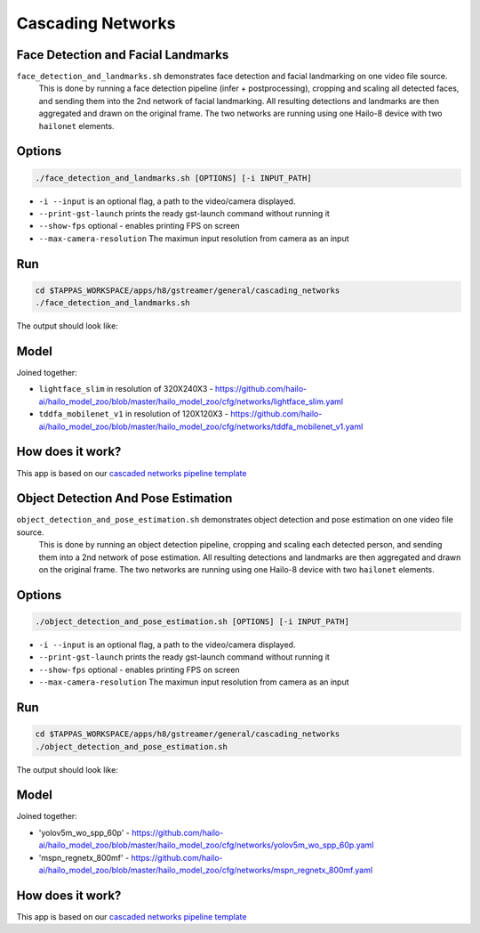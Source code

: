 
Cascading Networks
==================

Face Detection and Facial Landmarks
-----------------------------------

``face_detection_and_landmarks.sh`` demonstrates face detection and facial landmarking on one video file source.
 This is done by running a face detection pipeline (infer + postprocessing), cropping and scaling all detected faces, and sending them into the 2nd network of facial landmarking. All resulting detections and landmarks are then aggregated and drawn on the original frame. The two networks are running using one Hailo-8 device with two ``hailonet`` elements.

Options
-------

.. code-block:: sh

   ./face_detection_and_landmarks.sh [OPTIONS] [-i INPUT_PATH]


* ``-i --input`` is an optional flag, a path to the video/camera displayed.
* ``--print-gst-launch`` prints the ready gst-launch command without running it
* ``--show-fps``  optional - enables printing FPS on screen
* ``--max-camera-resolution`` The maximun input resolution from camera as an input 

Run
---

.. code-block:: sh

   cd $TAPPAS_WORKSPACE/apps/h8/gstreamer/general/cascading_networks
   ./face_detection_and_landmarks.sh

The output should look like:


.. raw:: html

   <div align="center">
       <img src="readme_resources/cascading_app.gif" width="600px" height="250px"/>
   </div>


Model
-----

Joined together:

* ``lightface_slim`` in resolution of 320X240X3 - https://github.com/hailo-ai/hailo_model_zoo/blob/master/hailo_model_zoo/cfg/networks/lightface_slim.yaml
* ``tddfa_mobilenet_v1`` in resolution of 120X120X3 - https://github.com/hailo-ai/hailo_model_zoo/blob/master/hailo_model_zoo/cfg/networks/tddfa_mobilenet_v1.yaml

How does it work?
-----------------

This app is based on our `cascaded networks pipeline template <../../../../../docs/pipelines/cascaded_nets.rst>`_



Object Detection And Pose Estimation
------------------------------------

``object_detection_and_pose_estimation.sh`` demonstrates object detection and pose estimation on one video file source.
 This is done by running an object detection pipeline, cropping and scaling each detected person, and sending them into a 2nd network of pose estimation. All resulting detections and landmarks are then aggregated and drawn on the original frame. The two networks are running using one Hailo-8 device with two ``hailonet`` elements.

Options
-------

.. code-block:: sh

   ./object_detection_and_pose_estimation.sh [OPTIONS] [-i INPUT_PATH]


* ``-i --input`` is an optional flag, a path to the video/camera displayed.
* ``--print-gst-launch`` prints the ready gst-launch command without running it
* ``--show-fps``  optional - enables printing FPS on screen
* ``--max-camera-resolution`` The maximun input resolution from camera as an input 

Run
---

.. code-block:: sh

   cd $TAPPAS_WORKSPACE/apps/h8/gstreamer/general/cascading_networks
   ./object_detection_and_pose_estimation.sh

The output should look like:


.. raw:: html

   <div align="center">
       <img src="readme_resources/object_detection_and_pose_estimation.gif" width="600px" height="250px"/>
   </div>


Model
-----

Joined together:

* 'yolov5m_wo_spp_60p' - https://github.com/hailo-ai/hailo_model_zoo/blob/master/hailo_model_zoo/cfg/networks/yolov5m_wo_spp_60p.yaml
* 'mspn_regnetx_800mf' - https://github.com/hailo-ai/hailo_model_zoo/blob/master/hailo_model_zoo/cfg/networks/mspn_regnetx_800mf.yaml

How does it work?
-----------------

This app is based on our `cascaded networks pipeline template <../../../../../docs/pipelines/cascaded_nets.rst>`_
